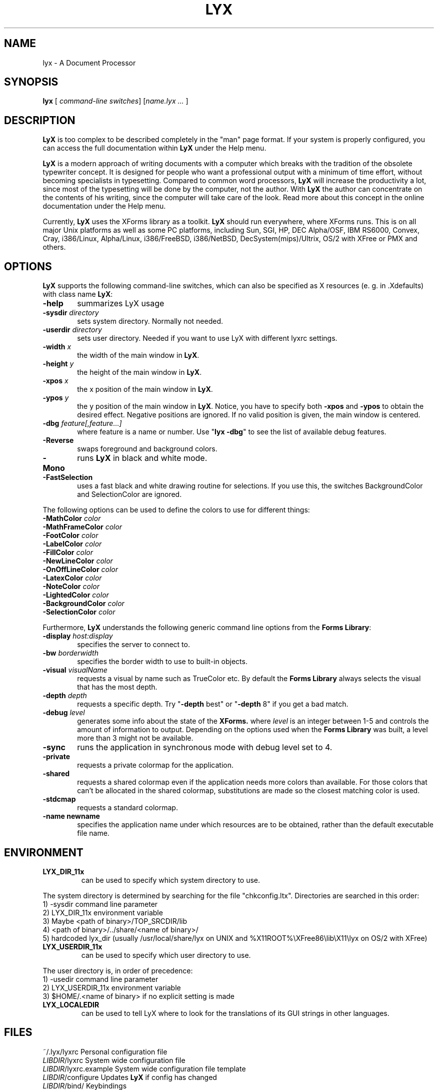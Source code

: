 .\" Man page for LyX.
.\" Use the following command to view man page:
.\"
.\"  tbl lyx.1 | nroff -man | less
.\"
.TH LYX 1 "November 1999" "Version 1.1" "LyX 1.1"
.SH NAME
lyx \- A Document Processor
.\"
.\" setup
.de Cr
.ie n (c)
.el \(co
..
.SH SYNOPSIS
\fBlyx\fR [ \fIcommand-line switches\fR] [\fIname.lyx ...\fR ]
.br
.SH DESCRIPTION
\fBLyX\fR is too complex to be described completely in the "man" page
format. If your system is properly configured, you can access the full
documentation within \fBLyX\fR under the Help menu.

\fBLyX\fR is a modern approach of writing documents with a computer
which breaks with the tradition of the obsolete typewriter concept. It
is designed for people who want a professional output with a minimum
of time effort, without becoming specialists in typesetting. Compared
to common word processors, \fBLyX\fR will increase the productivity a
lot, since most of the typesetting will be done by the computer, not
the author. With \fBLyX\fR the author can concentrate on the contents
of his writing, since the computer will take care of the look. Read more 
about this concept in the online documentation under the Help menu.

Currently, \fBLyX\fR uses the XForms library as a toolkit. \fBLyX\fR
should run everywhere, where XForms runs. This is on all major Unix
platforms as well as some PC platforms, including Sun, SGI, HP, DEC
Alpha/OSF, IBM RS6000, Convex, Cray, i386/Linux, Alpha/Linux,
i386/FreeBSD, i386/NetBSD, DecSystem(mips)/Ultrix, OS/2 with XFree or 
PMX and others. 

.SH OPTIONS
\fBLyX\fR supports the following command-line switches, which can also
be specified as X resources (e. g. in .Xdefaults) with class
name \fBLyX\fR:
.TP 6
.BI \-help
summarizes LyX usage
.TP
.BI \-sysdir " directory"
sets system directory. Normally not needed.
.TP
.BI \-userdir " directory"
sets user directory. Needed if you want to use LyX with different lyxrc 
settings.
.TP
.BI \-width " x"
the width of the main window in \fBLyX\fR.
.TP
.BI \-height " y"
the height of the main window in \fBLyX\fR.
.TP
.BI \-xpos " x"
the x position of the main window in \fBLyX\fR.
.TP
.BI \-ypos " y"
the y position of the main window in \fBLyX\fR.
Notice, you have to specify both 
.BI \-xpos 
and 
.BI \-ypos 
to obtain the
desired effect. Negative positions are ignored. If no valid position
is given, the main window is centered.
.TP
.BI \-dbg " feature[,feature...]"
where feature is a name or number.
Use "\fBlyx -dbg\fR" to see the list of available debug features.
.TP
.BI \-Reverse
swaps foreground and background colors.
.TP
.BI \-Mono
runs \fBLyX\fR in black and white mode.
.TP
.BI \-FastSelection
uses a fast black and white drawing routine for selections. If you use
this, the switches BackgroundColor and SelectionColor are ignored.
.PP
The following options can be used to define the colors to use for
different things:
.TP
.BI \-MathColor " color"
.TP
.BI \-MathFrameColor " color"
.TP
.BI \-FootColor " color"
.TP
.BI \-LabelColor " color"
.TP
.BI \-FillColor " color"
.TP
.BI \-NewLineColor " color"
.TP
.BI \-OnOffLineColor " color"
.TP
.BI \-LatexColor " color"
.TP
.BI \-NoteColor " color"
.TP
.BI \-LightedColor " color"
.TP
.BI \-BackgroundColor " color"
.TP
.BI \-SelectionColor " color"
.PP
Furthermore, \fBLyX\fR understands the following generic command line options 
from the \fBForms Library\fR:
.TP 6
.BI \-display " host:display"
specifies the server to connect to.
.TP
.BI \-bw " borderwidth"
specifies the border width to use to built-in objects. 
.TP
.BI \-visual " visualName"
requests a visual by name such as TrueColor etc. By default the
.B Forms Library
always selects the visual that has the most depth.
.TP
.BI \-depth " depth"
requests a specific depth. Try "\fB-depth\fR best" or "\fB-depth\fR
8" if you get a bad match.
.TP
.BI \-debug " level"
generates some info about the state of the
.B XForms. 
where 
.I level
is an integer between 1-5 and controls the amount of
information to output. Depending on the options used
when the
.B Forms Library
was built, a level more than 3 might not be available.
.TP
.B \-sync
runs the application in synchronous mode with debug level set to 4. 
.TP
.B \-private
requests a private colormap for the application.
.TP
.B \-shared
requests a shared colormap even if the application needs more
colors than available. For those colors that can't be allocated
in the shared colormap, substitutions are made so the closest
matching color is used.
.TP
.B \-stdcmap
requests a standard colormap.
.TP
.B \-name " newname"
specifies the application name under which resources are to be
obtained, rather than the default executable file name. 
.SH ENVIRONMENT
.TP
.B LYX_DIR_11x
can be used to specify which system directory to use.
.PP
The system directory is determined by searching for the file
"chkconfig.ltx". Directories are searched in this order:
.br
1) -sysdir command line parameter
.br
2) LYX_DIR_11x environment variable
.br
3) Maybe <path of binary>/TOP_SRCDIR/lib
.br
4) <path of binary>/../share/<name of binary>/ 
.br
5) hardcoded lyx_dir (usually /usr/local/share/lyx on UNIX and %X11ROOT%\\XFree86\\lib\\X11\\lyx on OS/2 with XFree)

.TP
.B LYX_USERDIR_11x
can be used to specify which user directory to use.
.PP
The user directory is, in order of precedence: 
.br
1) -usedir command line parameter
.br
2) LYX_USERDIR_11x environment variable
.br
3) $HOME/.<name of binary> if no explicit setting is made

.TP
.B LYX_LOCALEDIR
can be used to tell LyX where to look for the translations of its GUI
strings in other languages.

.SH FILES
.nf
.ta \w'\fILIBDIR\fR/lyxrc.in  'u
~/.lyx/lyxrc      Personal configuration file
\fILIBDIR\fR/lyxrc      System wide configuration file
\fILIBDIR\fR/lyxrc.example System wide configuration file template
\fILIBDIR\fR/configure  Updates \fBLyX\fR if config has changed
\fILIBDIR\fR/bind/      Keybindings
\fILIBDIR\fR/clipart/   Clipart pictures
\fILIBDIR\fR/doc/       Documentation in \fBLyX\fR format.
\fILIBDIR\fR/examples/  Example documents
\fILIBDIR\fR/images/    Images used as icons or in popups
\fILIBDIR\fR/kbd/       Keyboard mappings
\fILIBDIR\fR/layouts/   Layout descriptions
\fILIBDIR\fR/templates/ Templates for documents
\fILIBDIR\fR/tex/       Extra TeX files
.Sp
.fi

.I LIBDIR
is the system directory. This is usually /usr/local/share/lyx on UNIX and %X11ROOT%\\XFree86\\lib\\X11\\lyx on OS/2 with XFree.

.SH SEE ALSO
reLyX(1), latex(1), xforms(5).

Full documentation in either native \fBLyX\fR or postscript format.
.SH BUGS/LIMITATIONS
There are probably still some bugs in \fBLyX\fR. Please report them to
lyx-devel@lists.lyx.org with detailed info, including which version of \fBLyX\fR
you use.  Consult the "Known Bugs" item under the Help menu first if possible.

\fBLaTeX\fR import is still not perfect and may produce buggy *.lyx files. Consult the \fBreLyX\fR documentation.

XFree on OS/2 currently does not support PC codepages. If you use \fBemTeX\fR to preview/print with cp850, etc., this might lead to strange \fBemTeX\fR error messages.
.B Remedy:
  1) In filenames use only A-Z, a-z, 1-9.
  2) Install a recent \fBLaTeX\fR package inputenc.sty. Select Layout->Document->encoding:latin1, so that \fBreLyX\fR adds the \fBLaTeX\fR command '\\usepackage[latin1]{inputenc}'.

\fBLyX\fR server has some limitations under OS/2: See Help->Customization for details. 

Preview of inline images in rare cases does not show the image. If you want to preview the image, just click on it and choose fullscreen preview. 

If you have performance problems, please go through the \fBlyxrc\fR 
configuration file.  It contains settings that can be used to improve 
performance on slow systems.
 


.SH AUTHOR
Copyright
.Cr
1995, 1996, 1997, 1998, 1999 by Matthias Ettrich (ettrich@informatik.uni-tuebingen.de)
and the rest of the \fBLyX Team\fR (See Credits under the Help menu
item).
